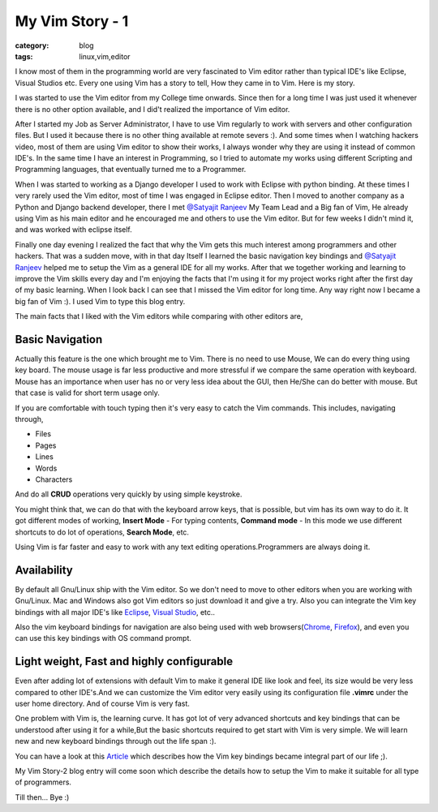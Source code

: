 My Vim Story - 1
================
:category: blog
:tags: linux,vim,editor


I know most of them in the programming world are very fascinated to Vim editor 
rather than typical IDE's like Eclipse, Visual Studios etc. Every one using Vim
has a story to tell, How they came in to Vim. Here is my story.

I was started to use the Vim editor from my College time onwards. Since then for
a long time I was just used it whenever there is no  other option available, and
I did't realized the importance of Vim editor.

After I started my Job as Server Administrator, I have to use Vim regularly to
work with servers and other configuration files. But I used it because there is
no other thing available at remote severs :). And some times when I watching
hackers video, most of them are using Vim editor to show their works,
I always wonder why they are using it instead of common IDE's. In the same time
I have an interest in Programming, so I tried to  automate my  works using 
different Scripting and Programming languages, that eventually turned me to a Programmer. 

When I was started to working as a Django developer I used to work with Eclipse with
python binding. At these times I very rarely used the Vim editor, most of time
I was engaged in Eclipse editor. Then I moved to another company as
a Python and Django backend developer, there I met `@Satyajit Ranjeev`_ My Team
Lead and a Big fan of Vim, He already using Vim as his main editor and he encouraged me and others to use
the Vim editor. But for few weeks I didn't mind it, and was worked with eclipse
itself. 

Finally one day evening I realized the fact that why the Vim gets this much interest
among programmers and other hackers. That was a sudden move, with in that day
Itself I learned the basic navigation key bindings and `@Satyajit Ranjeev`_ helped
me to setup the Vim as a general IDE for all my works. After that we together
working and learning to improve the Vim skills every day and I'm enjoying the
facts that I'm using it for my project works right after the first day of my
basic learning. When I look back I can see that I missed the Vim editor
for long time. Any way right now I became a big fan of Vim :). I used Vim to
type this blog entry.


The main facts that I liked with the Vim editors while comparing with other
editors are,

Basic Navigation
----------------

Actually this feature is the one which brought me to Vim. There is no need to
use Mouse, We can do every thing using key board. The mouse usage is far less
productive and more stressful if we compare the same operation with keyboard.
Mouse has an importance when user has no or very less idea about the GUI, then
He/She can do better with mouse. But that case is valid for short term usage
only.

If you are comfortable with touch typing then it's very easy to catch the Vim commands. 
This includes, navigating through,

* Files

* Pages

* Lines

* Words

* Characters 

And do all **CRUD** operations very quickly by using simple keystroke.

You might think that, we can do that with the keyboard arrow keys, that is
possible, but vim has its own way to do it. It got different modes of
working, **Insert Mode** - For typing contents, **Command mode** - In this mode we use
different shortcuts to do lot of operations, **Search Mode**, etc.

Using Vim is far faster and easy to work with any text editing
operations.Programmers are always doing it.

Availability
------------

By default all Gnu/Linux ship with the Vim editor. So we don't need to move to
other editors when you are working with Gnu/Linux. Mac and Windows also got Vim
editors so just download it and give a try. 
Also you can integrate the Vim key bindings with all major IDE's like
`Eclipse`_, `Visual Studio`_, etc..

Also the vim keyboard bindings for navigation are also being used with web
browsers(`Chrome`_, `Firefox`_), and even you can use this key bindings with 
OS command prompt.


Light weight, Fast and highly configurable
------------------------------------------

Even after adding lot of extensions with default Vim to make it general IDE
like look and feel, its size would be very less compared to other IDE's.And we
can customize the Vim editor very easily using its configuration file **.vimrc**
under the user home directory. And of course Vim is very fast.



One problem with Vim is, the learning curve. It has got lot of very advanced shortcuts
and key bindings that can  be understood after using it for a while,But the 
basic shortcuts required to get start with Vim is very simple. 
We will learn new and new keyboard bindings through out the life span :).

You can have a look at this `Article`_ which describes how the Vim key bindings
became integral part of our life ;).

My Vim Story-2 blog entry will come soon which describe the details how to
setup the Vim to make it suitable for all type of programmers.

Till then... Bye :)


.. _@Satyajit Ranjeev: http://twitter.com/satyajitranjeev
.. _Eclipse: http://www.viplugin.com/viplugin/
.. _Visual Studio: http://visualstudiogallery.msdn.microsoft.com/59ca71b3-a4a3-46ca-8fe1-0e90e3f79329
.. _Chrome: https://chrome.google.com/webstore/detail/dbepggeogbaibhgnhhndojpepiihcmeb
.. _Firefox: http://www.vimperator.org/vimperator 
.. _Article: http://kevinw.github.com/2010/12/15/this-is-your-brain-on-vim/

